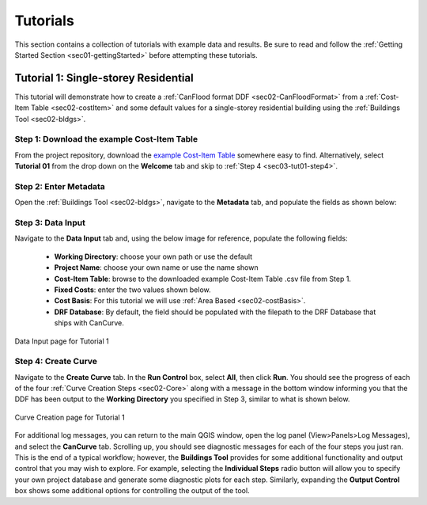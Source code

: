 .. _sec03-tutorials:

Tutorials
==========================

This section contains a collection of tutorials with example data and results.
Be sure to read and follow the :ref:`Getting Started Section <sec01-gettingStarted>` before attempting these tutorials.

.. _sec03-tut01:

Tutorial 1: Single-storey Residential
-------------------------------------

This tutorial will demonstrate how to create a :ref:`CanFlood format DDF <sec02-CanFloodFormat>` from a :ref:`Cost-Item Table <sec02-costItem>` and some default values for a single-storey residential building using the :ref:`Buildings Tool <sec02-bldgs>`.

Step 1: Download the example Cost-Item Table
~~~~~~~~~~~~~~~~~~~~~~~~~~~~~~~~~~~~~~~~~~~~

From the project repository, download the `example Cost-Item Table <https://github.com/NRCan/CanCurve/blob/main/cancurve/tutorial/01/R_1-L-BD-CU_ABCA.csv>`_ somewhere easy to find.
Alternatively, select **Tutorial 01** from the drop down on the **Welcome** tab and skip to :ref:`Step 4 <sec03-tut01-step4>`.

Step 2: Enter Metadata
~~~~~~~~~~~~~~~~~~~~~~~~~~~~~~~~
Open the :ref:`Buildings Tool <sec02-bldgs>`, navigate to the **Metadata** tab, and populate the fields as shown below:


.. figure:: /assets/03_01_meta01.PNG
   :alt: Metadata Tab
   :align: center
   :width: 900px

.. .. figure:: /assets/03_01_meta02.PNG
   :alt: Metadata Tab
   :align: center
   :width: 900px

   Metadata for Tutorial 1

Step 3: Data Input
~~~~~~~~~~~~~~~~~~~~~~~~~~~~~~~~
Navigate to the **Data Input** tab and, using the below image for reference, populate the following fields:

 - **Working Directory**: choose your own path or use the default
 - **Project Name**: choose your own name or use the name shown
 - **Cost-Item Table**: browse to the downloaded example Cost-Item Table .csv file from Step 1.
 - **Fixed Costs**: enter the two values shown below.
 - **Cost Basis**: For this tutorial we will use :ref:`Area Based <sec02-costBasis>`.
 - **DRF Database**: By default, the field should be populated with the filepath to the DRF Database that ships with CanCurve.

.. figure:: /assets/03_01_dataInput.PNG
   :alt: Data Input Tab
   :align: center
   :width: 900px

   Data Input page for Tutorial 1


.. _sec03-tut01-step4:

Step 4: Create Curve
~~~~~~~~~~~~~~~~~~~~~~~~~~~~~~~~
Navigate to the **Create Curve** tab.
In the **Run Control** box, select **All**, then click **Run**.
You should see the progress of each of the four :ref:`Curve Creation Steps <sec02-Core>` along with a message in the bottom window informing you that the DDF has been output to the **Working Directory** you specified in Step 3, similar to what is shown below.

.. figure:: /assets/03_01_cc.PNG
   :alt: Curve Creation Tab
   :align: center
   :width: 900px

   Curve Creation page for Tutorial 1

For additional log messages, you can return to the main QGIS window, open the log panel (View>Panels>Log Messages), and select the **CanCurve** tab.
Scrolling up, you should see diagnostic messages for each of the four steps you just ran.
This is the end of a typical workflow; however, the **Buildings Tool** provides for some additional functionality and output control that you may wish to explore.
For example, selecting the **Individual Steps** radio button will allow you to specify your own project database and generate some diagnostic plots for each step.
Similarly, expanding the **Output Control** box shows some additional options for controlling the output of the tool.




